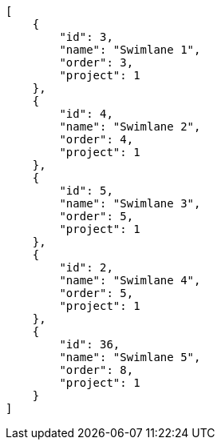 [source,json]
----
[
    {
        "id": 3,
        "name": "Swimlane 1",
        "order": 3,
        "project": 1
    },
    {
        "id": 4,
        "name": "Swimlane 2",
        "order": 4,
        "project": 1
    },
    {
        "id": 5,
        "name": "Swimlane 3",
        "order": 5,
        "project": 1
    },
    {
        "id": 2,
        "name": "Swimlane 4",
        "order": 5,
        "project": 1
    },
    {
        "id": 36,
        "name": "Swimlane 5",
        "order": 8,
        "project": 1
    }
]
----
